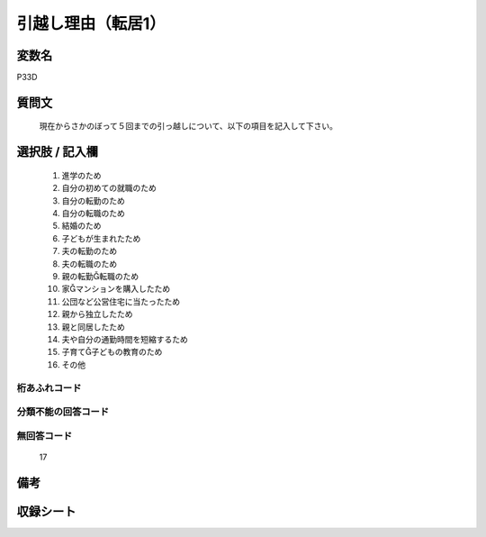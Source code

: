 .. title:: P33D
.. rst-class:: item
====================================================================================================
引越し理由（転居1）
====================================================================================================

.. rst-class:: varname
変数名
==================

P33D

.. rst-class:: question
質問文
==================


   現在からさかのぼって５回までの引っ越しについて、以下の項目を記入して下さい。



.. rst-class:: answer
選択肢 / 記入欄
======================

  
     1. 進学のため
  
     2. 自分の初めての就職のため
  
     3. 自分の転勤のため
  
     4. 自分の転職のため
  
     5. 結婚のため
  
     6. 子どもが生まれたため
  
     7. 夫の転勤のため
  
     8. 夫の転職のため
  
     9. 親の転勤転職のため
  
     10. 家マンションを購入したため
  
     11. 公団など公営住宅に当たったため
  
     12. 親から独立したため
  
     13. 親と同居したため
  
     14. 夫や自分の通勤時間を短縮するため
  
     15. 子育て子どもの教育のため
  
     16. その他
  



.. rst-class:: overflow
桁あふれコード
-------------------------------
  


.. rst-class:: not_available
分類不能の回答コード
-------------------------------------
  


.. rst-class:: not_available
無回答コード
-------------------------------------
  17


.. rst-class:: bikou
備考
==================



.. rst-class:: include_sheet
収録シート
=======================================
.. hlist::
   :columns: 3
   
   
   * p1_1
   
   * p5b_1
   
   * p11c_1
   
   * p16d_1
   
   * p21e_1
   
   


.. index:: P33D